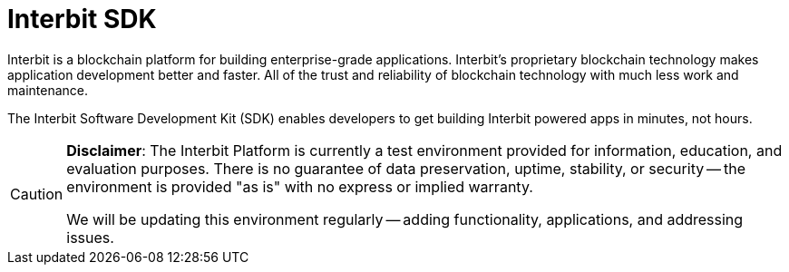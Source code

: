 = Interbit SDK

Interbit is a blockchain platform for building enterprise-grade
applications. Interbit’s proprietary blockchain technology makes
application development better and faster. All of the trust and
reliability of blockchain technology with much less work and
maintenance.

The Interbit Software Development Kit (SDK) enables developers to get
building Interbit powered apps in minutes, not hours.

[CAUTION]
=========
**Disclaimer**: The Interbit Platform is currently a test environment
provided for information, education, and evaluation purposes. There is
no guarantee of data preservation, uptime, stability, or security -- the
environment is provided "as is" with no express or implied warranty.

We will be updating this environment regularly -- adding functionality,
applications, and addressing issues.
=========
